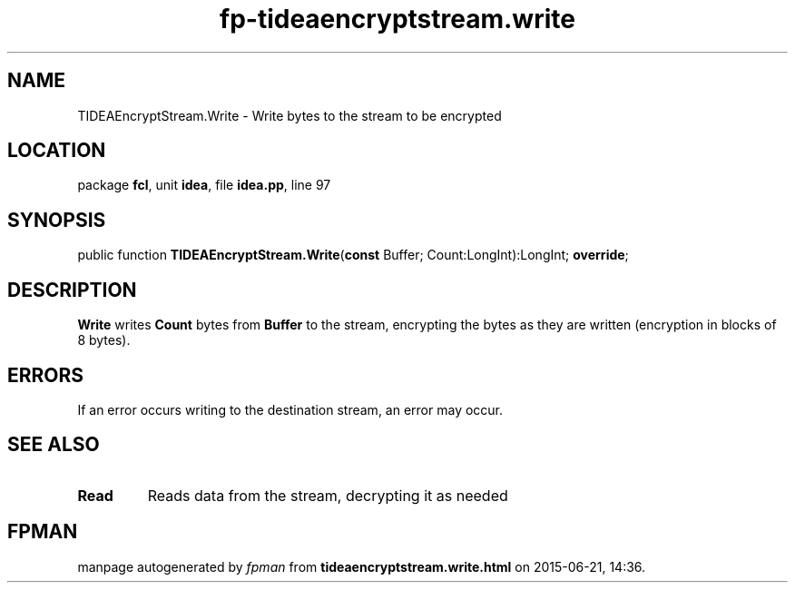 .\" file autogenerated by fpman
.TH "fp-tideaencryptstream.write" 3 "2014-03-14" "fpman" "Free Pascal Programmer's Manual"
.SH NAME
TIDEAEncryptStream.Write - Write bytes to the stream to be encrypted
.SH LOCATION
package \fBfcl\fR, unit \fBidea\fR, file \fBidea.pp\fR, line 97
.SH SYNOPSIS
public function \fBTIDEAEncryptStream.Write\fR(\fBconst\fR Buffer; Count:LongInt):LongInt; \fBoverride\fR;
.SH DESCRIPTION
\fBWrite\fR writes \fBCount\fR bytes from \fBBuffer\fR to the stream, encrypting the bytes as they are written (encryption in blocks of 8 bytes).


.SH ERRORS
If an error occurs writing to the destination stream, an error may occur.


.SH SEE ALSO
.TP
.B Read
Reads data from the stream, decrypting it as needed

.SH FPMAN
manpage autogenerated by \fIfpman\fR from \fBtideaencryptstream.write.html\fR on 2015-06-21, 14:36.

